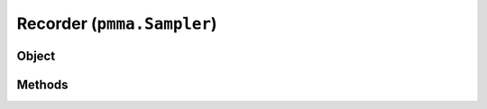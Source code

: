 
Recorder (``pmma.Sampler``)
=======

Object
++++++

.. py:class:: Sampler

    Work In Progress

Methods
++++++